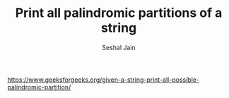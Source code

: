 #+TITLE: Print all palindromic partitions of a string
#+AUTHOR: Seshal Jain
#+TAGS[]: backtracking
https://www.geeksforgeeks.org/given-a-string-print-all-possible-palindromic-partition/
